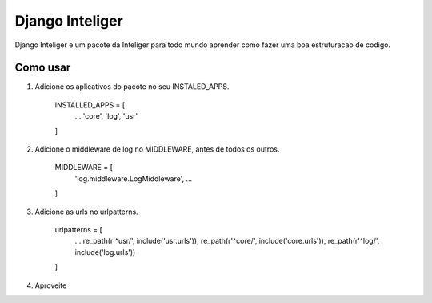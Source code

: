 =================
Django Inteliger
=================

Django Inteliger e um pacote da Inteliger para todo mundo
aprender como fazer uma boa estruturacao de codigo.


Como usar
-----------

1. Adicione os aplicativos do pacote no seu INSTALED_APPS.

    INSTALLED_APPS = [
        ...
        'core',
        'log',
        'usr'

    ]

2. Adicione o middleware de log no MIDDLEWARE, antes de todos os outros.

    MIDDLEWARE = [
        'log.middleware.LogMiddleware',
        ...

    ]

3. Adicione as urls no urlpatterns.

    urlpatterns = [
        ...
        re_path(r'^usr/', include('usr.urls')),
        re_path(r'^core/', include('core.urls')),
        re_path(r'^log/', include('log.urls'))

    ]


4. Aproveite